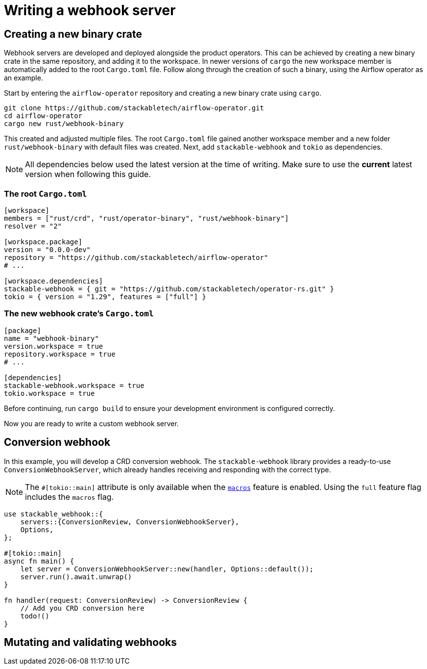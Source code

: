 = Writing a webhook server

== Creating a new binary crate

Webhook servers are developed and deployed alongside the product operators.
This can be achieved by creating a new binary crate in the same repository, and adding it to the workspace.
In newer versions of `cargo` the new workspace member is automatically added to the root `Cargo.toml` file.
Follow along through the creation of such a binary, using the Airflow operator as an example.

Start by entering the `airflow-operator` repository and creating a new binary crate using `cargo`.

[source,shell]
----
git clone https://github.com/stackabletech/airflow-operator.git
cd airflow-operator
cargo new rust/webhook-binary
----

This created and adjusted multiple files.
The root `Cargo.toml` file gained another workspace member and a new folder `rust/webhook-binary` with default files was created.
Next, add `stackable-webhook` and `tokio` as dependencies.

[NOTE]
====
All dependencies below used the latest version at the time of writing.
Make sure to use the **current** latest version when following this guide.
====

=== The root `Cargo.toml`

[source,toml]
----
[workspace]
members = ["rust/crd", "rust/operator-binary", "rust/webhook-binary"]
resolver = "2"

[workspace.package]
version = "0.0.0-dev"
repository = "https://github.com/stackabletech/airflow-operator"
# ...

[workspace.dependencies]
stackable-webhook = { git = "https://github.com/stackabletech/operator-rs.git" }
tokio = { version = "1.29", features = ["full"] }
----

=== The new webhook crate's `Cargo.toml`

[source,toml]
----
[package]
name = "webhook-binary"
version.workspace = true
repository.workspace = true
# ...

[dependencies]
stackable-webhook.workspace = true
tokio.workspace = true
----

Before continuing, run `cargo build` to ensure your development environment is configured correctly.

Now you are ready to write a custom webhook server.

== Conversion webhook

In this example, you will develop a CRD conversion webhook.
The `stackable-webhook` library provides a ready-to-use `ConversionWebhookServer`, which already handles receiving and responding with the correct type.

[NOTE]
====
The `#[tokio::main]` attribute is only available when the https://docs.rs/tokio/latest/tokio/#feature-flags[`macros`] feature is enabled.
Using the `full` feature flag includes the `macros` flag.
====

[source,rust]
----
use stackable_webhook::{
    servers::{ConversionReview, ConversionWebhookServer},
    Options,
};

#[tokio::main]
async fn main() {
    let server = ConversionWebhookServer::new(handler, Options::default());
    server.run().await.unwrap()
}

fn handler(request: ConversionReview) -> ConversionReview {
    // Add you CRD conversion here
    todo!()
}
----

== Mutating and validating webhooks
